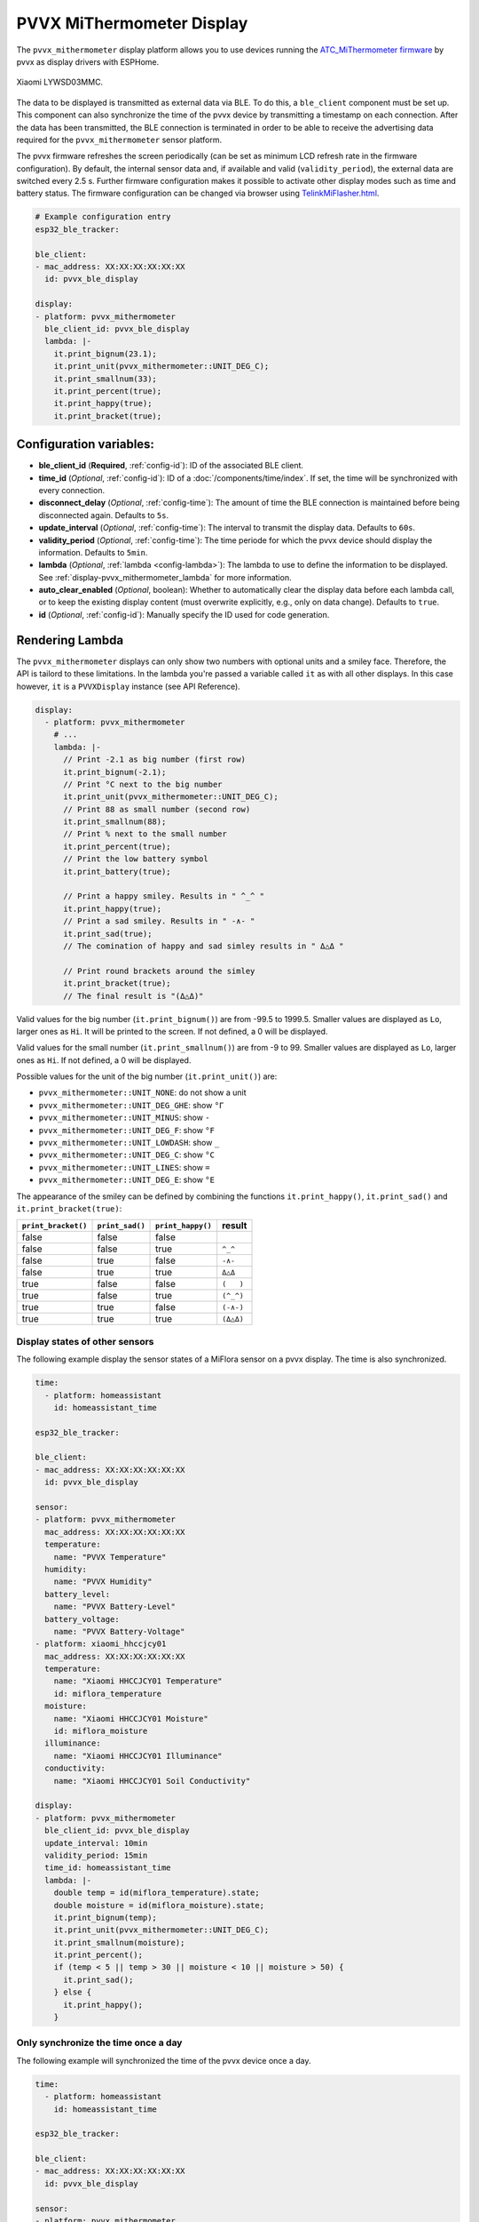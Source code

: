 PVVX MiThermometer Display
==========================

.. seo::
    :description: Instructions for setting up BLE devices with PVVX MiThermometer custom firmware as displays.
    :image: /components/sensor/images/xiaomi_lywsd03mmc.jpg

The ``pvvx_mithermometer`` display platform allows you to use devices running the `ATC_MiThermometer firmware <https://github.com/pvvx/ATC_MiThermometer>`__ by pvvx as display drivers with ESPHome.

.. figure:: /components/sensor/images/xiaomi_lywsd03mmc.jpg
    :align: center
    :width: 75.0%

    Xiaomi LYWSD03MMC.

The data to be displayed is transmitted as external data via BLE.
To do this, a ``ble_client`` component must be set up.
This component can also synchronize the time of the pvvx device by transmitting a timestamp on each connection.
After the data has been transmitted, the BLE connection is terminated in order to be able to receive the advertising data required for the ``pvvx_mithermometer`` sensor platform.

The pvvx firmware refreshes the screen periodically (can be set as minimum LCD refresh rate in the firmware configuration).
By default, the internal sensor data and, if available and valid (``validity_period``), the external data are switched every 2.5 s.
Further firmware configuration makes it possible to activate other display modes such as time and battery status.
The firmware configuration can be changed via browser using `TelinkMiFlasher.html <https://pvvx.github.io/ATC_MiThermometer/TelinkMiFlasher.html>`__.

.. code-block:: yaml

    # Example configuration entry
    esp32_ble_tracker:

    ble_client:
    - mac_address: XX:XX:XX:XX:XX:XX
      id: pvvx_ble_display

    display:
    - platform: pvvx_mithermometer
      ble_client_id: pvvx_ble_display
      lambda: |-
        it.print_bignum(23.1);
        it.print_unit(pvvx_mithermometer::UNIT_DEG_C);
        it.print_smallnum(33);
        it.print_percent(true);
        it.print_happy(true);
        it.print_bracket(true);


Configuration variables:
------------------------

- **ble_client_id** (**Required**, :ref:`config-id`): ID of the associated BLE client.
- **time_id** (*Optional*, :ref:`config-id`): ID of a :doc:`/components/time/index`. If set, the time will be synchronized with every connection.
- **disconnect_delay** (*Optional*, :ref:`config-time`): The amount of time the BLE connection is maintained before being disconnected again. Defaults to ``5s``.
- **update_interval** (*Optional*, :ref:`config-time`): The interval to transmit the display data. Defaults to ``60s``.
- **validity_period** (*Optional*, :ref:`config-time`): The time periode for which the pvvx device should display the information. Defaults to ``5min``.
- **lambda** (*Optional*, :ref:`lambda <config-lambda>`): The lambda to use to define the information to be displayed.
  See :ref:`display-pvvx_mithermometer_lambda` for more information.
- **auto_clear_enabled** (*Optional*, boolean): Whether to automatically clear the display data before each lambda call,
  or to keep the existing display content (must overwrite explicitly, e.g., only on data change). Defaults to ``true``.
- **id** (*Optional*, :ref:`config-id`): Manually specify the ID used for code generation.

.. _display-pvvx_mithermometer_lambda:

Rendering Lambda
----------------

The ``pvvx_mithermometer`` displays can only show two numbers with optional units and a smiley face. Therefore, the API is tailord to these limitations.
In the lambda you're passed a variable called ``it`` as with all other displays. In this case however, ``it`` is a ``PVVXDisplay`` instance (see API Reference).

.. code-block:: yaml

    display:
      - platform: pvvx_mithermometer
        # ...
        lambda: |-
          // Print -2.1 as big number (first row)
          it.print_bignum(-2.1);
          // Print °C next to the big number
          it.print_unit(pvvx_mithermometer::UNIT_DEG_C);
          // Print 88 as small number (second row)
          it.print_smallnum(88);
          // Print % next to the small number
          it.print_percent(true);
          // Print the low battery symbol
          it.print_battery(true);

          // Print a happy smiley. Results in " ^_^ "
          it.print_happy(true);
          // Print a sad smiley. Results in " -∧- "
          it.print_sad(true);
          // The comination of happy and sad simley results in " Δ△Δ "

          // Print round brackets around the simley
          it.print_bracket(true);
          // The final result is "(Δ△Δ)"


Valid values for the big number (``it.print_bignum()``) are from -99.5 to 1999.5. Smaller values are displayed as ``Lo``, larger ones as ``Hi``. It will be printed to the screen. If not defined, a 0 will be displayed.

Valid values for the small number (``it.print_smallnum()``) are from -9 to 99. Smaller values are displayed as ``Lo``, larger ones as ``Hi``. If not defined, a 0 will be displayed.

Possible values for the unit of the big number (``it.print_unit()``) are:

- ``pvvx_mithermometer::UNIT_NONE``: do not show a unit
- ``pvvx_mithermometer::UNIT_DEG_GHE``: show ``°Г``
- ``pvvx_mithermometer::UNIT_MINUS``: show ``-``
- ``pvvx_mithermometer::UNIT_DEG_F``: show ``°F``
- ``pvvx_mithermometer::UNIT_LOWDASH``: show ``_``
- ``pvvx_mithermometer::UNIT_DEG_C``: show ``°C``
- ``pvvx_mithermometer::UNIT_LINES``: show ``=``
- ``pvvx_mithermometer::UNIT_DEG_E``: show ``°E``

The appearance of the smiley can be defined by combining the functions ``it.print_happy()``, ``it.print_sad()`` and  ``it.print_bracket(true)``:

=================== =============== ================= ==========
``print_bracket()`` ``print_sad()`` ``print_happy()`` result
=================== =============== ================= ==========
false               false             false
false               false             true            ``^_^``
false               true              false           ``-∧-``
false               true              true            ``Δ△Δ``
true                false             false           ``(   )``
true                false             true            ``(^_^)``
true                true              false           ``(-∧-)``
true                true              true            ``(Δ△Δ)``
=================== =============== ================= ==========


Display states of other sensors
*******************************

The following example display the sensor states of a MiFlora sensor on a pvvx display. The time is also synchronized.

.. code-block:: yaml

    time:
      - platform: homeassistant
        id: homeassistant_time

    esp32_ble_tracker:

    ble_client:
    - mac_address: XX:XX:XX:XX:XX:XX
      id: pvvx_ble_display

    sensor:
    - platform: pvvx_mithermometer
      mac_address: XX:XX:XX:XX:XX:XX
      temperature:
        name: "PVVX Temperature"
      humidity:
        name: "PVVX Humidity"
      battery_level:
        name: "PVVX Battery-Level"
      battery_voltage:
        name: "PVVX Battery-Voltage"
    - platform: xiaomi_hhccjcy01
      mac_address: XX:XX:XX:XX:XX:XX
      temperature:
        name: "Xiaomi HHCCJCY01 Temperature"
        id: miflora_temperature
      moisture:
        name: "Xiaomi HHCCJCY01 Moisture"
        id: miflora_moisture
      illuminance:
        name: "Xiaomi HHCCJCY01 Illuminance"
      conductivity:
        name: "Xiaomi HHCCJCY01 Soil Conductivity"

    display:
    - platform: pvvx_mithermometer
      ble_client_id: pvvx_ble_display
      update_interval: 10min
      validity_period: 15min
      time_id: homeassistant_time
      lambda: |-
        double temp = id(miflora_temperature).state;
        double moisture = id(miflora_moisture).state;
        it.print_bignum(temp);
        it.print_unit(pvvx_mithermometer::UNIT_DEG_C);
        it.print_smallnum(moisture);
        it.print_percent();
        if (temp < 5 || temp > 30 || moisture < 10 || moisture > 50) {
          it.print_sad();
        } else {
          it.print_happy();
        }

Only synchronize the time once a day
************************************

The following example will synchronized the time of the pvvx device once a day.

.. code-block:: yaml

    time:
      - platform: homeassistant
        id: homeassistant_time

    esp32_ble_tracker:

    ble_client:
    - mac_address: XX:XX:XX:XX:XX:XX
      id: pvvx_ble_display

    sensor:
    - platform: pvvx_mithermometer
      mac_address: XX:XX:XX:XX:XX:XX
      temperature:
        name: "PVVX Temperature"
      humidity:
        name: "PVVX Humidity"
      battery_level:
        name: "PVVX Battery-Level"
      battery_voltage:
        name: "PVVX Battery-Voltage"

    display:
    - platform: pvvx_mithermometer
      ble_client_id: pvvx_ble_display
      update_interval: 24h
      validity_period: 0s
      time_id: homeassistant_time



See Also
--------

- :doc:`index`
- :doc:`/components/ble_client`
- :doc:`/components/sensor/xiaomi_ble`
- :apiref:`pvvx_mithermometer/display/pvvx_display.h`
- `ATC_MiThermometer firmware <https://github.com/pvvx/ATC_MiThermometer>`__ by `pvvx <https://github.com/pvvx>`__
- :ghedit:`Edit`
